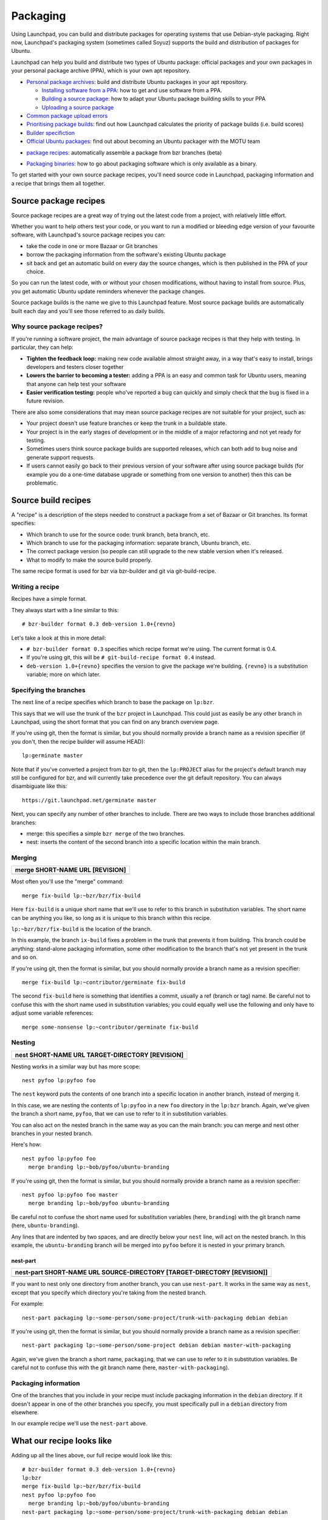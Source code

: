 Packaging
=========

Using Launchpad, you can build and distribute packages for operating
systems that use Debian-style packaging. Right now, Launchpad's
packaging system (sometimes called Soyuz) supports the build and
distribution of packages for Ubuntu.

Launchpad can help you build and distribute two types of Ubuntu package:
official packages and your own packages in your personal package archive
(PPA), which is your own apt repository.

-  `Personal package archives <Packaging/PPA>`__: build and
   distribute Ubuntu packages in your apt repository.

   -  `Installing software from a
      PPA <Packaging/PPA/InstallingSoftware>`__: how to get and
      use software from a PPA.
   -  `Building a source
      package: <Packaging/PPA/BuildingASourcePackage>`__ how to adapt
      your Ubuntu package building skills to your PPA
   -  `Uploading a source package <Packaging/PPA/Uploading>`__

-  `Common package upload errors <Packaging/UploadErrors>`__
-  `Prioritising package builds <Packaging/BuildScores>`__: find
   out how Launchpad calculates the priority of package builds (i.e.
   build scores)
-  `Builder specifiction <Packaging/BuilderSpecs>`__
-  `Official Ubuntu
   packages <https://wiki.ubuntu.com/MOTU/GettingStarted>`__: find
   out about becoming an Ubuntu packager with the MOTU team

.. raw:: html

   <!-- end list -->

-  `package
   recipes <https://help.launchpad.net/Packaging/SourceBuilds/Recipes>`__:
   automatically assemble a package from bzr branches (beta)

.. raw:: html

   <!-- end list -->

-  `Packaging
   binaries <https://wiki.ubuntu.com/MOTU/School/PackagingWithoutCompiling>`__:
   how to go about packaging software which is only available as a
   binary.

To get started with your own source package recipes, you'll need source code in Launchpad,
packaging information and a recipe that brings them all together.

Source package recipes
----------------------

Source package recipes are a great way of trying out the latest code
from a project, with relatively little effort.

Whether you want to help others test your code, or you want to run a
modified or bleeding edge version of your favourite software, with
Launchpad's source package recipes you can:

-  take the code in one or more Bazaar or Git branches
-  borrow the packaging information from the software's existing Ubuntu
   package
-  sit back and get an automatic build on every day the source changes,
   which is then published in the PPA of your choice.

So you can run the latest code, with or without your chosen
modifications, without having to install from source. Plus, you get
automatic Ubuntu update reminders whenever the package changes.

Source package builds is the name we give to this Launchpad feature.
Most source package builds are automatically built each day and you'll
see those referred to as daily builds.

Why source package recipes?
~~~~~~~~~~~~~~~~~~~~~~~~~~~

If you're running a software project, the main advantage of source
package recipes is that they help with testing. In particular, they can
help:

-  **Tighten the feedback loop:** making new code available almost
   straight away, in a way that's easy to install, brings developers and
   testers closer together
-  **Lowers the barrier to becoming a tester:** adding a PPA is an easy
   and common task for Ubuntu users, meaning that anyone can help test
   your software
-  **Easier verification testing:** people who've reported a bug can
   quickly and simply check that the bug is fixed in a future revision.

There are also some considerations that may mean source package recipes
are not suitable for your project, such as:

-  Your project doesn't use feature branches or keep the trunk in a
   buildable state.
-  Your project is in the early stages of development or in the middle
   of a major refactoring and not yet ready for testing.
-  Sometimes users think source package builds are supported releases,
   which can both add to bug noise and generate support requests.
-  If users cannot easily go back to their previous version of your
   software after using source package builds (for example you do a
   one-time database upgrade or something from one version to another)
   then this can be problematic.

Source build recipes
--------------------

A "recipe" is a description of the steps needed to construct a package
from a set of Bazaar or Git branches. Its format specifies:

-  Which branch to use for the source code: trunk branch, beta branch,
   etc.
-  Which branch to use for the packaging information: separate branch,
   Ubuntu branch, etc.
-  The correct package version (so people can still upgrade to the new
   stable version when it's released.
-  What to modify to make the source build properly.

The same recipe format is used for bzr via bzr-builder and git via
git-build-recipe.

Writing a recipe
~~~~~~~~~~~~~~~~

Recipes have a simple format.

They always start with a line similar to this:

::

   # bzr-builder format 0.3 deb-version 1.0+{revno}

Let's take a look at this in more detail:

-  ``# bzr-builder format 0.3`` specifies which recipe format we're
   using. The current format is 0.4.
-  If you're using git, this will be ``# git-build-recipe format
   0.4`` instead.
-  ``deb-version 1.0+{revno}`` specifies the version to give the
   package we're building. ``{revno}`` is a substitution variable;
   more on which later.

Specifying the branches
~~~~~~~~~~~~~~~~~~~~~~~

The next line of a recipe specifies which branch to base the package on ``lp:bzr``.

This says that we will use the trunk of the ``bzr`` project in
Launchpad. This could just as easily be any other branch in Launchpad,
using the short format that you can find on any branch overview page.

If you're using git, then the format is similar, but you should normally
provide a branch name as a revision specifier (if you don't, then the
recipe builder will assume HEAD):

::

   lp:germinate master

Note that if you've converted a project from bzr to git, then the
``lp:PROJECT`` alias for the project's default branch may still be
configured for bzr, and will currently take precedence over the git
default repository. You can always disambiguate like this:

::

   https://git.launchpad.net/germinate master

Next, you can specify any number of other branches to include. There are
two ways to include those branches additional branches:

-  merge: this specifies a simple ``bzr merge`` of the two branches.
-  nest: inserts the content of the second branch into a specific
   location within the main branch.

Merging
~~~~~~~

.. list-table::
   :header-rows: 1

   * - merge SHORT-NAME URL [REVISION]
   * - 

Most often you'll use the "merge" command:

::

   merge fix-build lp:~bzr/bzr/fix-build

Here ``fix-build`` is a unique short name that we'll use to refer to
this branch in substitution variables. The short name can be anything
you like, so long as it is unique to this branch within this recipe.

``lp:~bzr/bzr/fix-build`` is the location of the branch.

In this example, the branch ``ix-build`` fixes a problem in the trunk
that prevents it from building. This branch could be anything:
stand-alone packaging information, some other modification to the branch
that's not yet present in the trunk and so on.

If you're using git, then the format is similar, but you should normally
provide a branch name as a revision specifier:

::

   merge fix-build lp:~contributor/germinate fix-build

The second ``fix-build`` here is something that identifies a commit,
usually a ref (branch or tag) name. Be careful not to confuse this with
the short name used in substitution variables; you could equally well
use the following and only have to adjust some variable references:

::

   merge some-nonsense lp:~contributor/germinate fix-build

Nesting
~~~~~~~

.. list-table::
   :header-rows: 1

   * - nest SHORT-NAME URL TARGET-DIRECTORY [REVISION]
   * - 

Nesting works in a similar way but has more scope:

::

   nest pyfoo lp:pyfoo foo

The ``nest`` keyword puts the contents of one branch into a specific
location in another branch, instead of merging it.

In this case, we are nesting the contents of ``lp:pyfoo`` in a new
``foo`` directory in the ``lp:bzr`` branch. Again, we've given
the branch a short name, ``pyfoo``, that we can use to refer to it in
substitution variables.

You can also act on the nested branch in the same way as you can the
main branch: you can merge and nest other branches in your nested
branch.

Here's how:

::

   nest pyfoo lp:pyfoo foo
     merge branding lp:~bob/pyfoo/ubuntu-branding

If you're using git, then the format is similar, but you should normally
provide a branch name as a revision specifier:

::

   nest pyfoo lp:pyfoo foo master
     merge branding lp:~bob/pyfoo ubuntu-branding

Be careful not to confuse the short name used for substitution variables
(here, ``branding``) with the git branch name (here, ``ubuntu-branding``).

Any lines that are indented by two spaces, and are directly below your
``nest`` line, will act on the nested branch. In this example, the
``ubuntu-branding`` branch will be merged into ``pyfoo`` before
it is nested in your primary branch.

nest-part
^^^^^^^^^

.. list-table::
   :header-rows: 1

   * - nest-part SHORT-NAME URL SOURCE-DIRECTORY [TARGET-DIRECTORY [REVISION]]
   * - 

If you want to nest only one directory from another branch, you can use
``nest-part``. It works in the same way as ``nest``, except that
you specify which directory you're taking from the nested branch.

For example:

::

   nest-part packaging lp:~some-person/some-project/trunk-with-packaging debian debian

If you're using git, then the format is similar, but you should normally
provide a branch name as a revision specifier:

::

   nest-part packaging lp:~some-person/some-project debian debian master-with-packaging

Again, we've given the branch a short name, ``packaging``, that we can
use to refer to it in substitution variables. Be careful not to confuse
this with the git branch name (here, ``master-with-packaging``).

Packaging information
~~~~~~~~~~~~~~~~~~~~~

One of the branches that you include in your recipe must include
packaging information in the ``debian`` directory. If it doesn't
appear in one of the other branches you specify, you must specifically
pull in a ``debian`` directory from elsewhere.

In our example recipe we'll use the ``nest-part`` above.

What our recipe looks like
--------------------------

Adding up all the lines above, our full recipe would look like this:

::

   # bzr-builder format 0.3 deb-version 1.0+{revno}
   lp:bzr
   merge fix-build lp:~bzr/bzr/fix-build
   nest pyfoo lp:pyfoo foo
     merge branding lp:~bob/pyfoo/ubuntu-branding
   nest-part packaging lp:~some-person/some-project/trunk-with-packaging debian debian

Or for git:

::

   # git-build-recipe format 0.4 deb-version 1.0+{revtime}
   lp:germinate
   merge fix-build lp:~contributor/germinate fix-build
   nest pyfoo lp:pyfoo foo master
     merge branding lp:~bob/pyfoo ubuntu-branding
   nest-part packaging lp:~some-person/some-project debian debian master-with-packaging

Specifying revisions
--------------------

Sometimes you want to specify a specific revision of a branch to use,
rather than the tip (or the HEAD symbolic reference in the case of git).

You can do this by including a revision specifier at the end of any
branch line. For example:

::

   merge packaging lp:~bzr/bzr/packaging revno:2355

Similarly for the main branch:

::

   lp:bzr revno:1234

Bazaar allows you to tag a certain revision with an easily memorable
name. You can request a specific tagged revision like this:

::

   lp:bzr tag:2.0

Here, the recipe would use the revision that has the tag "2.0".

For git, a revision specifier may be anything that you could pass to
``git rev-parse`` in a clone of the given repository.

Version numbers and substitution variables
------------------------------------------

In the first line of the recipe, we specified a version number for the
package we want to build, using:

::

   deb-version 1.0+{revno}

Rather than specify a fixed version number, we need it to increase every
time the package is built. To allow for this, you can use multiple
substitution variables.

.. list-table::
   :header-rows: 1

   * - Variable
     - Purpose
     - Introduced in (recipe format version)
     - Bazaar
     - Git
   * - time
     - Replaced by the date and time (UTC) when the package was built.
     - 0.1
     - Yes
     - Yes
   * - revno
     - Replaced by the revision number.
     - 0.1
     - Yes
     - Yes (see note below)
   * - latest-tag
     - Replaced by the name of the most recent tag
     - 0.4
     - Yes
     - Yes
   * - revdate
     - Replaced by the date of the revision that was built
     - 0.4
     - Yes
     - Yes
   * - revtime
     - Replaced by the time of the revision that was built
     - 0.4
     - Yes
     - Yes
   * - svn-revno
     - Replaced with the svn revision number of the revision that was built
     - 0.4
     - Yes
     - No
   * - git-commit
     - Replaced with the first 7 characters of the git commit that was built
     - 0.4
     - Yes
     - Yes
   * - debversion
     - Replaced with the version in debian/changelog
     - 0.3
     - Yes
     - Yes
   * - debupstream
     - Replaced by the upstream portion of the version number taken from debian/changelog. For example: if the version is 1.0-1, this would evaluate to 1.0.
     - 0.1
     - Yes
     - Yes
   * - debupstream-base
     - Similar to {debupstream}, but with any VCS identifiers (e.g. "bzr42", "svn200") stripped, and updated to always end with a "+" or "~")
     - 0.3
     - Yes
     - Yes

All variables other than ``time`` are derived from a particular
branch. By default they use the base branch (eg. ``{revno}``), but
they can also use a named branch (eg. ``{revno:packaging}``).

``debversion``, ``debupstream`` and ``debupstream-base``
require ``debian/changelog`` to exist in the given branch. For
recipe versions 0.4 and newer, you **must** specify the name of the
branch (e.g. ``{debupstream-base:packaging}``). In recipe versions
0.3 and earlier, the changelog will be read from the final tree if the
branch name is omitted.

The advantages of using {revno} and/or {time}:

-  **{revno}:** if you want to ensure there's a new package version
   number whenever the contents of the branch has changed. This is
   particularly useful if you specify a {revno} for each branch in your
   recipe.
-  **{time}:** if you want the package version to increase whether or
   not the contents of one of more of the branches has changed.

You can use as many substitution variables as you like. For example:

::

     deb-version 1.0+{revno}-0ubuntu0+{revno:packaging}+{time}

Here the ``packaging`` in ``revno:packaging`` refers to the
short name we gave the branch we're using for packaging.

This example would generate a package version something like:

::

   1.0+4264-0ubuntu0+2145+200907201627

Most substitution variables work the same way for git-based recipes.
``{revno}`` is a little peculiar: it is replaced by the length of
the left-hand history (i.e. following only the first parent at each
step) of the commit in question, to emulate Bazaar revision numbers.
This is not very git-like, and most users should normally use
``{revtime}`` or ``{revdate}`` instead, which are monotonically
increasing. However, this can result in very long version strings,
especially if there are multiple branches involved; so this may for
instance be useful as ``{revno:packaging}`` to encode the length of
the packaging branch.

``{git-commit}`` should be used with care. Commit hashes do not
increase monotonically, so are not normally suitable for use in version
strings. At best, this may be useful for information.

Further information
-------------------

Let's look at `bzr-builder in more detail <https://help.launchpad.net/Packaging/SourceBuilds/BzrBuilder>`_.

| `\< Daily builds getting started <https://help.launchpad.net/Packaging/SourceBuilds/GettingStarted>`_ | `bzr-builder in detail &gt; <https://help.launchpad.net/Packaging/SourceBuilds/BzrBuilder>`_ |



